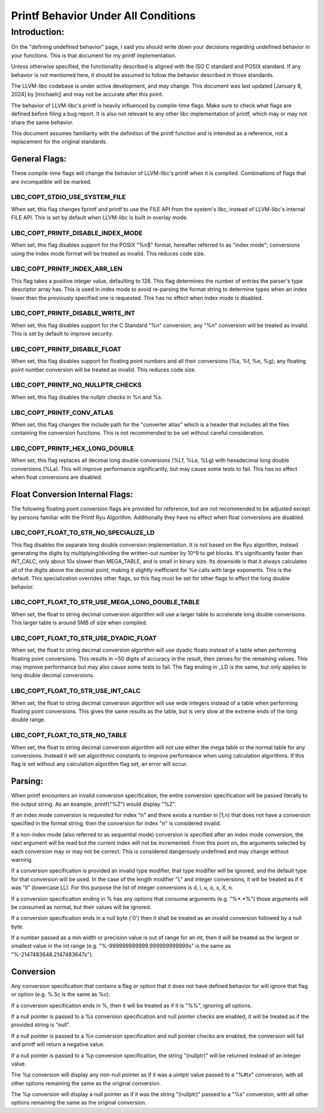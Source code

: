 ====================================
Printf Behavior Under All Conditions
====================================

Introduction:
=============
On the "defining undefined behavior" page, I said you should write down your
decisions regarding undefined behavior in your functions. This is that document
for my printf implementation.

Unless otherwise specified, the functionality described is aligned with the ISO
C standard and POSIX standard. If any behavior is not mentioned here, it should
be assumed to follow the behavior described in those standards.

The LLVM-libc codebase is under active development, and may change. This
document was last updated [January 8, 2024] by [michaelrj] and may
not be accurate after this point.

The behavior of LLVM-libc's printf is heavily influenced by compile-time flags.
Make sure to check what flags are defined before filing a bug report. It is also
not relevant to any other libc implementation of printf, which may or may not
share the same behavior.

This document assumes familiarity with the definition of the printf function and
is intended as a reference, not a replacement for the original standards.

--------------
General Flags:
--------------
These compile-time flags will change the behavior of LLVM-libc's printf when it
is compiled. Combinations of flags that are incompatible will be marked.

LIBC_COPT_STDIO_USE_SYSTEM_FILE
-------------------------------
When set, this flag changes fprintf and printf to use the FILE API from the
system's libc, instead of LLVM-libc's internal FILE API. This is set by default
when LLVM-libc is built in overlay mode.

LIBC_COPT_PRINTF_DISABLE_INDEX_MODE
-----------------------------------
When set, this flag disables support for the POSIX "%n$" format, hereafter
referred to as "index mode"; conversions using the index mode format will be
treated as invalid. This reduces code size.

LIBC_COPT_PRINTF_INDEX_ARR_LEN
------------------------------
This flag takes a positive integer value, defaulting to 128. This flag
determines the number of entries the parser's type descriptor array has. This is
used in index mode to avoid re-parsing the format string to determine types when
an index lower than the previously specified one is requested. This has no
effect when index mode is disabled.

LIBC_COPT_PRINTF_DISABLE_WRITE_INT
----------------------------------
When set, this flag disables support for the C Standard "%n" conversion; any
"%n" conversion will be treated as invalid. This is set by default to improve
security.

LIBC_COPT_PRINTF_DISABLE_FLOAT
------------------------------
When set, this flag disables support for floating point numbers and all their
conversions (%a, %f, %e, %g); any floating point number conversion will be
treated as invalid. This reduces code size.

LIBC_COPT_PRINTF_NO_NULLPTR_CHECKS
----------------------------------
When set, this flag disables the nullptr checks in %n and %s.

LIBC_COPT_PRINTF_CONV_ATLAS
---------------------------
When set, this flag changes the include path for the "converter atlas" which is
a header that includes all the files containing the conversion functions. This
is not recommended to be set without careful consideration.

LIBC_COPT_PRINTF_HEX_LONG_DOUBLE
--------------------------------
When set, this flag replaces all decimal long double conversions (%Lf, %Le, %Lg)
with hexadecimal long double conversions (%La). This will improve performance
significantly, but may cause some tests to fail. This has no effect when float
conversions are disabled.

--------------------------------
Float Conversion Internal Flags:
--------------------------------
The following floating point conversion flags are provided for reference, but
are not recommended to be adjusted except by persons familiar with the Printf
Ryu Algorithm. Additionally they have no effect when float conversions are
disabled.

LIBC_COPT_FLOAT_TO_STR_NO_SPECIALIZE_LD
---------------------------------------
This flag disables the separate long double conversion implementation. It is
not based on the Ryu algorithm, instead generating the digits by
multiplying/dividing the written-out number by 10^9 to get blocks. It's
significantly faster than INT_CALC, only about 10x slower than MEGA_TABLE,
and is small in binary size. Its downside is that it always calculates all
of the digits above the decimal point, making it slightly inefficient for %e
calls with large exponents. This is the default. This specialization overrides
other flags, so this flag must be set for other flags to effect the long double
behavior.

LIBC_COPT_FLOAT_TO_STR_USE_MEGA_LONG_DOUBLE_TABLE
-------------------------------------------------
When set, the float to string decimal conversion algorithm will use a larger
table to accelerate long double conversions. This larger table is around 5MB of
size when compiled.

LIBC_COPT_FLOAT_TO_STR_USE_DYADIC_FLOAT
---------------------------------------
When set, the float to string decimal conversion algorithm will use dyadic
floats instead of a table when performing floating point conversions. This
results in ~50 digits of accuracy in the result, then zeroes for the remaining
values. This may improve performance but may also cause some tests to fail. The
flag ending in _LD is the same, but only applies to long double decimal
conversions.

LIBC_COPT_FLOAT_TO_STR_USE_INT_CALC
-----------------------------------
When set, the float to string decimal conversion algorithm will use wide
integers instead of a table when performing floating point conversions. This
gives the same results as the table, but is very slow at the extreme ends of
the long double range.

LIBC_COPT_FLOAT_TO_STR_NO_TABLE
-------------------------------
When set, the float to string decimal conversion algorithm will not use either
the mega table or the normal table for any conversions. Instead it will set
algorithmic constants to improve performance when using calculation algorithms.
If this flag is set without any calculation algorithm flag set, an error will
occur.

--------
Parsing:
--------

When printf encounters an invalid conversion specification, the entire
conversion specification will be passed literally to the output string.
As an example, printf("%Z") would display "%Z".

If an index mode conversion is requested for index "n" and there exists a number
in [1,n) that does not have a conversion specified in the format string, then
the conversion for index "n" is considered invalid.

If a non-index mode (also referred to as sequential mode) conversion is
specified after an index mode conversion, the next argument will be read but the
current index will not be incremented. From this point on, the arguments
selected by each conversion may or may not be correct. This is considered
dangerously undefined and may change without warning.

If a conversion specification is provided an invalid type modifier, that type
modifier will be ignored, and the default type for that conversion will be used.
In the case of the length modifier "L" and integer conversions, it will be
treated as if it was "ll" (lowercase LL). For this purpose the list of integer
conversions is d, i, u, o, x, X, n.

If a conversion specification ending in % has any options that consume arguments
(e.g. "%*.*%") those arguments will be consumed as normal, but their values will
be ignored.

If a conversion specification ends in a null byte ('\0') then it shall be
treated as an invalid conversion followed by a null byte.

If a number passed as a min width or precision value is out of range for an int,
then it will be treated as the largest or smallest value in the int range
(e.g. "%-999999999999.999999999999s" is the same as "%-2147483648.2147483647s").

----------
Conversion
----------
Any conversion specification that contains a flag or option that it does not
have defined behavior for will ignore that flag or option (e.g. %.5c is the same
as %c).

If a conversion specification ends in %, then it will be treated as if it is
"%%", ignoring all options.

If a null pointer is passed to a %s conversion specification and null pointer
checks are enabled, it will be treated as if the provided string is "null".

If a null pointer is passed to a %n conversion specification and null pointer
checks are enabled, the conversion will fail and printf will return a negative
value.

If a null pointer is passed to a %p conversion specification, the string
"(nullptr)" will be returned instead of an integer value.

The %p conversion will display any non-null pointer as if it was a uintptr value
passed to a "%#tx" conversion, with all other options remaining the same as the
original conversion.

The %p conversion will display a null pointer as if it was the string
"(nullptr)" passed to a "%s" conversion, with all other options remaining the
same as the original conversion.
